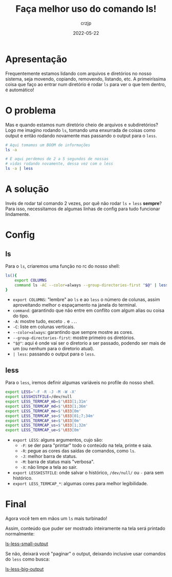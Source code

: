 #+title: Faça melhor uso do comando ls!
#+author: crzjp
#+date: 2022-05-22

* Apresentação

Frequentemente estamos lidando com arquivos e diretórios no nosso sistema, seja movendo, copiando, removendo, listando, etc.
A primeiríssima coisa que faço ao entrar num diretório é rodar =ls= para ver o que tem dentro, é automático!

* O problema

Mas e quando estamos num diretório cheio de arquivos e subdiretórios? Logo me imagino rodando =ls=, tomando uma enxurrada de coisas
como output e então rodando novamente mas passando o output para o =less=.

#+begin_src sh
  # Aqui tomamos um BOOM de informações
  ls -a

  # E aqui perdemos de 2 a 5 segundos de nossas
  # vidas rodando novamente, dessa vez com o less
  ls -a | less
#+end_src

* A solução

Invés de rodar tal comando 2 vezes, por quê não rodar =ls= + =less= *sempre*?
Para isso, necessitamos de algumas linhas de config para tudo funcionar lindamente.

* Config

** ls

Para o =ls=, criaremos uma função no rc do nosso shell:

#+begin_src sh
  ls(){
      export COLUMNS
      command ls -AC --color=always --group-directories-first "$@" | less
  }
#+end_src

- =export COLUMNS=: "lembre" ao =ls= e ao =less= o número de colunas, assim aproveitando melhor o espaçamento na janela do terminal.
- =command=: garantindo que não entre em conflito com algum alias ou coisa do tipo.
- =-A=: mostre tudo, exceto =.= e =..=.
- =-C=: liste em colunas verticais.
- =--color=always=: garantindo que sempre mostre as cores.
- =--group-directories-first=: mostre primeiro os diretórios.
- ="$@"=: aqui é onde vai ser o diretorio a ser passado, podendo ser mais de um (ou nenhum para o diretorio atual).
- =| less=: passando o output para o =less=.

** less

Para o =less=, iremos definir algumas variáveis no profile do nosso shell.

#+begin_src sh
  export LESS='-F -R -J -M -W -X'
  export LESSHISTFILE=/dev/null
  export LESS_TERMCAP_mb=$'\033[1;31m'
  export LESS_TERMCAP_md=$'\033[1;36m'
  export LESS_TERMCAP_me=$'\033[0m'
  export LESS_TERMCAP_so=$'\033[01;7;34m'
  export LESS_TERMCAP_se=$'\033[0m'
  export LESS_TERMCAP_us=$'\033[1;32m'
  export LESS_TERMCAP_ue=$'\033[0m'
#+end_src

- =export LESS=: alguns argumentos, cujo são:
  - =-F=: se der para "printar" todo o conteúdo na tela, printe e saia.
  - =-R=: pegue as cores das saídas de comandos, como =ls=.
  - =-J=: melhor barra de status.
  - =-M=: barra de status mais "verbosa".
  - =-X=: não limpe a tela ao sair.
- =export LESSHISTFILE=: onde salvar o histórico, =/dev/null/= ou =-= para sem histórico.
- =export LESS_TERMCAP_*=: algumas cores para melhor legibilidade.

* Final

Agora você tem em mãos um =ls= mais turbinado!

Assim, conteúdo que puder ser mostrado inteiramente na tela será printado normalmente:

[[file:/static/images/faca-melhor-uso-do-comando-ls-1.png][ls-less-small-output]]

Se não, deixará você "paginar" o output, deixando inclusive usar comandos do =less= como busca:

[[file:/static/images/faca-melhor-uso-do-comando-ls-2.png][ls-less-big-output]]
